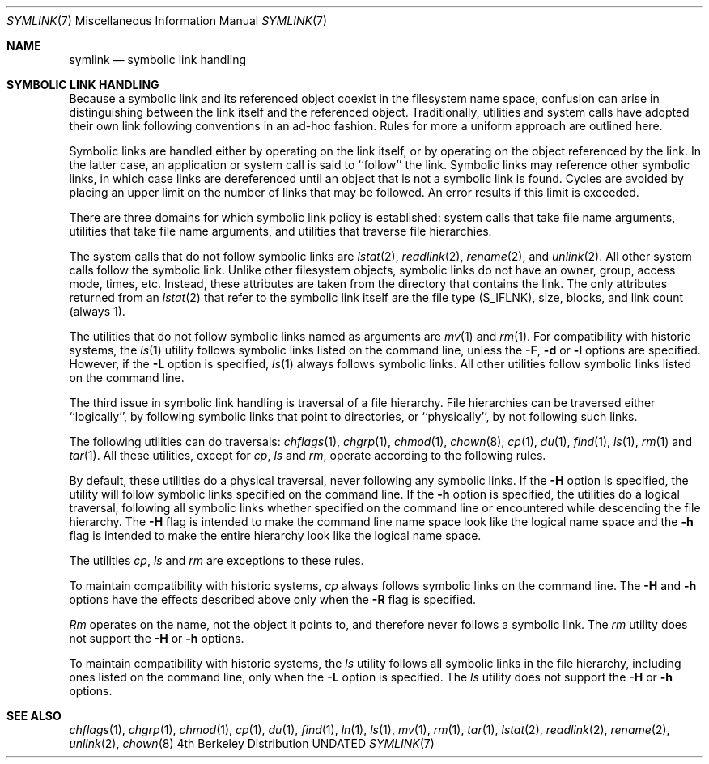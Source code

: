 .\" Copyright (c) 1992 The Regents of the University of California.
.\" All rights reserved.
.\"
.\" %sccs.include.redist.roff%
.\"
.\"	@(#)symlink.7	5.3 (Berkeley) 05/31/93
.\"
.Dd 
.Dt SYMLINK 7
.Os BSD 4
.Sh NAME
.Nm symlink
.Nd symbolic link handling
.Sh SYMBOLIC LINK HANDLING
Because a symbolic link and its referenced object coexist 
in the filesystem name space,
confusion can arise in distinguishing between the link itself
and the referenced object.
Traditionally, utilities and system calls
have adopted their own link following conventions in an ad-hoc fashion.
Rules for more a uniform approach are outlined here.
.Pp
Symbolic links are handled either by operating on the link itself, or by
operating on the object referenced by the link.
In the latter case,
an application or system call is said to ``follow'' the link.
Symbolic links may reference other symbolic links, in which case links are
dereferenced until an object that is not a symbolic link is found.
Cycles are avoided by
placing an upper limit on the number of links that may be followed.
An error results if this limit is exceeded.
.Pp
There are three domains for which symbolic link policy is established:
system calls that take file name arguments,
utilities that take file name arguments, and
utilities that traverse file hierarchies.
.Pp
The system calls that do not follow symbolic links are
.Xr lstat 2 ,
.Xr readlink 2 ,
.Xr rename 2 ,
and
.Xr unlink 2 .
All other system calls follow the symbolic link.
Unlike other filesystem objects,
symbolic links do not have an owner, group, access mode, times, etc.
Instead, these attributes are taken from the directory that
contains the link.
The only attributes returned from an
.Xr lstat 2
that refer to the symbolic link itself are the file type (S_IFLNK),
size, blocks, and link count (always 1).
.Pp
The utilities that do not follow symbolic links named as arguments
are
.Xr mv 1
and
.Xr rm 1 .
For compatibility with historic systems, the 
.Xr ls 1
utility follows symbolic links listed on the command line, unless the
.Fl F ,
.Fl d
or
.Fl l 
options are specified.
However, if the
.Fl L
option is specified,
.Xr ls 1
always follows symbolic links.
All other utilities follow symbolic links listed on the command line.
.Pp
The third issue in symbolic link handling is traversal of a file
hierarchy.
File hierarchies can be traversed either ``logically'', by following
symbolic links that point to directories, or ``physically'', by not
following such links.
.Pp
The following utilities can do traversals:
.Xr chflags 1 ,
.Xr chgrp 1 ,
.Xr chmod 1 ,
.Xr chown 8 ,
.Xr cp 1 ,
.Xr du 1 ,
.Xr find 1 ,
.Xr ls 1 ,
.Xr rm 1
and
.Xr tar 1 .
All these utilities, except for
.Xr cp ,
.Xr ls
and
.Xr rm ,
operate according to the following rules.
.Pp
By default, these utilities do a physical traversal, never following any
symbolic links.
If the
.Fl H 
option is specified, the utility will follow symbolic links specified
on the command line.
If the
.Fl h
option is specified, the utilities do a logical traversal, following all
symbolic links whether specified on the command line or encountered while
descending the file hierarchy.
The
.Fl H
flag is intended to make the command line name space look like the logical
name space and the
.Fl h
flag is intended to make the entire hierarchy look like the logical name
space.
.Pp
The utilities
.Xr cp , 
.Xr ls
and
.Xr rm
are exceptions to these rules.
.Pp
To maintain compatibility with historic systems,
.Xr cp
always follows symbolic links on the command line.
The 
.Fl H
and 
.Fl h
options have the effects described above only when the
.Fl R 
flag is specified.
.Pp
.Xr Rm
operates on the name, not the object it points to, and therefore never
follows a symbolic link.
The
.Xr rm
utility does not support the
.Fl H
or
.Fl h
options.
.Pp
To maintain compatibility with historic systems, the
.Xr ls
utility follows all symbolic links in the file hierarchy, including ones
listed on the command line, only when the 
.Fl L 
option is specified.
The
.Xr ls
utility does not support the
.Fl H
or
.Fl h
options.
.Sh SEE ALSO
.Xr chflags 1 ,
.Xr chgrp 1 ,
.Xr chmod 1 ,
.Xr cp 1 ,
.Xr du 1 ,
.Xr find 1 ,
.Xr ln 1 ,
.Xr ls 1 ,
.Xr mv 1 ,
.Xr rm 1 ,
.Xr tar 1 ,
.Xr lstat 2 ,
.Xr readlink 2 ,
.Xr rename 2 ,
.Xr unlink 2 ,
.Xr chown 8
